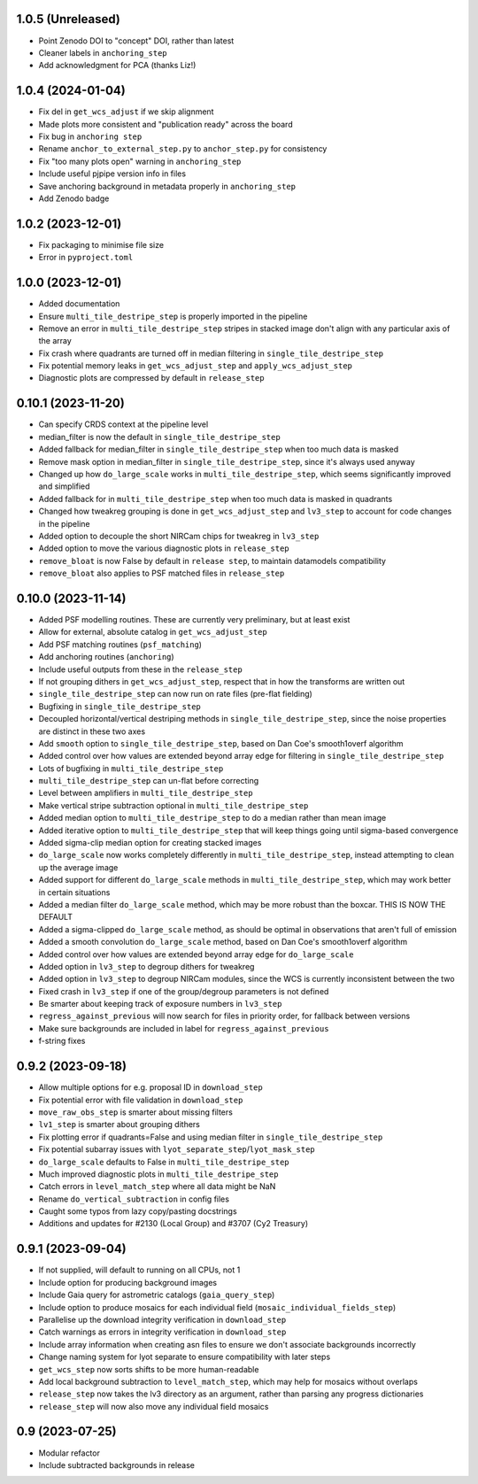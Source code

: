 1.0.5 (Unreleased)
==================

- Point Zenodo DOI to "concept" DOI, rather than latest
- Cleaner labels in ``anchoring_step``
- Add acknowledgment for PCA (thanks Liz!)

1.0.4 (2024-01-04)
==================

- Fix del in ``get_wcs_adjust`` if we skip alignment
- Made plots more consistent and "publication ready" across the board
- Fix bug in ``anchoring step``
- Rename ``anchor_to_external_step.py`` to ``anchor_step.py`` for consistency
- Fix "too many plots open" warning in ``anchoring_step``
- Include useful pjpipe version info in files
- Save anchoring background in metadata properly in ``anchoring_step``
- Add Zenodo badge

1.0.2 (2023-12-01)
==================

- Fix packaging to minimise file size
- Error in ``pyproject.toml``

1.0.0 (2023-12-01)
==================

- Added documentation
- Ensure ``multi_tile_destripe_step`` is properly imported in the pipeline
- Remove an error in ``multi_tile_destripe_step`` stripes in stacked image don't align with any particular
  axis of the array
- Fix crash where quadrants are turned off in median filtering in ``single_tile_destripe_step``
- Fix potential memory leaks in ``get_wcs_adjust_step`` and ``apply_wcs_adjust_step``
- Diagnostic plots are compressed by default in ``release_step``

0.10.1 (2023-11-20)
===================

- Can specify CRDS context at the pipeline level
- median_filter is now the default in ``single_tile_destripe_step``
- Added fallback for median_filter in ``single_tile_destripe_step`` when too much data is masked
- Remove mask option in median_filter in ``single_tile_destripe_step``, since it's always used
  anyway
- Changed up how ``do_large_scale`` works in ``multi_tile_destripe_step``,
  which seems significantly improved and simplified
- Added fallback for in ``multi_tile_destripe_step`` when too much data is masked in quadrants
- Changed how tweakreg grouping is done in ``get_wcs_adjust_step`` and ``lv3_step`` to account
  for code changes in the pipeline
- Added option to decouple the short NIRCam chips for tweakreg in ``lv3_step``
- Added option to move the various diagnostic plots in ``release_step``
- ``remove_bloat`` is now False by default in ``release step``, to maintain datamodels compatibility
- ``remove_bloat`` also applies to PSF matched files in ``release_step``
  
0.10.0 (2023-11-14)
===================

- Added PSF modelling routines. These are currently very preliminary, but at least exist
- Allow for external, absolute catalog in ``get_wcs_adjust_step``
- Add PSF matching routines (``psf_matching``)
- Add anchoring routines (``anchoring``)
- Include useful outputs from these in the ``release_step``
- If not grouping dithers in ``get_wcs_adjust_step``, respect that in how the transforms are
  written out
- ``single_tile_destripe_step`` can now run on rate files (pre-flat fielding)
- Bugfixing in ``single_tile_destripe_step``
- Decoupled horizontal/vertical destriping methods in ``single_tile_destripe_step``, since the
  noise properties are distinct in these two axes
- Add ``smooth`` option to ``single_tile_destripe_step``, based on Dan Coe's smooth1overf
  algorithm
- Added control over how values are extended beyond array edge for filtering in ``single_tile_destripe_step``
- Lots of bugfixing in ``multi_tile_destripe_step``
- ``multi_tile_destripe_step`` can un-flat before correcting
- Level between amplifiers in ``multi_tile_destripe_step``
- Make vertical stripe subtraction optional in ``multi_tile_destripe_step``
- Added median option to ``multi_tile_destripe_step`` to do a median rather than mean image
- Added iterative option to ``multi_tile_destripe_step`` that will keep things going until
  sigma-based convergence
- Added sigma-clip median option for creating stacked images
- ``do_large_scale`` now works completely differently in ``multi_tile_destripe_step``, instead
  attempting to clean up the average image
- Added support for different ``do_large_scale`` methods in ``multi_tile_destripe_step``,
  which may work better in certain situations
- Added a median filter ``do_large_scale`` method, which may be more robust than the boxcar. THIS
  IS NOW THE DEFAULT
- Added a sigma-clipped ``do_large_scale`` method, as should be optimal in observations that aren't
  full of emission
- Added a smooth convolution ``do_large_scale`` method, based on Dan Coe's smooth1overf algorithm
- Added control over how values are extended beyond array edge for ``do_large_scale``
- Added option in ``lv3_step`` to degroup dithers for tweakreg
- Added option in ``lv3_step`` to degroup NIRCam modules, since the WCS is currently inconsistent
  between the two
- Fixed crash in ``lv3_step`` if one of the group/degroup parameters is not defined
- Be smarter about keeping track of exposure numbers in ``lv3_step``
- ``regress_against_previous`` will now search for files in priority order, for fallback between versions
- Make sure backgrounds are included in label for ``regress_against_previous``
- f-string fixes

0.9.2 (2023-09-18)
==================

- Allow multiple options for e.g. proposal ID in ``download_step``
- Fix potential error with file validation in ``download_step``
- ``move_raw_obs_step`` is smarter about missing filters
- ``lv1_step`` is smarter about grouping dithers
- Fix plotting error if quadrants=False and using median filter in ``single_tile_destripe_step``
- Fix potential subarray issues with ``lyot_separate_step``/``lyot_mask_step``
- ``do_large_scale`` defaults to False in ``multi_tile_destripe_step``
- Much improved diagnostic plots in ``multi_tile_destripe_step``
- Catch errors in ``level_match_step`` where all data might be NaN
- Rename ``do_vertical_subtraction`` in config files
- Caught some typos from lazy copy/pasting docstrings
- Additions and updates for #2130 (Local Group) and #3707 (Cy2 Treasury)

0.9.1 (2023-09-04)
==================

- If not supplied, will default to running on all CPUs, not 1
- Include option for producing background images
- Include Gaia query for astrometric catalogs (``gaia_query_step``)
- Include option to produce mosaics for each individual field (``mosaic_individual_fields_step``)
- Parallelise up the download integrity verification in ``download_step``
- Catch warnings as errors in integrity verification in ``download_step``
- Include array information when creating asn files to ensure we don't associate backgrounds incorrectly
- Change naming system for lyot separate to ensure compatibility with later steps
- ``get_wcs_step`` now sorts shifts to be more human-readable
- Add local background subtraction to ``level_match_step``, which may help for mosaics without overlaps
- ``release_step`` now takes the lv3 directory as an argument, rather than parsing any progress dictionaries
- ``release_step`` will now also move any individual field mosaics

0.9 (2023-07-25)
================

- Modular refactor
- Include subtracted backgrounds in release